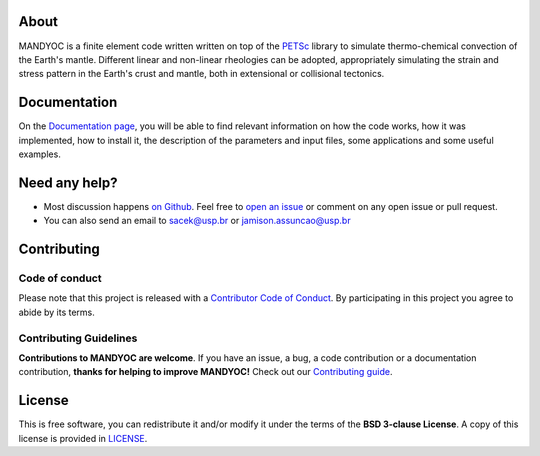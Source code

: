 .. raw:: html

    <div class="banner">
        <h1>MANDYOC</h1>
        <p> <strong>MANtle DYnamics simulatOr Code</strong></p>
    </div>


About
-----------
MANDYOC is a finite element code written written on top of the `PETSc`_ library  to simulate thermo-chemical convection of the Earth's mantle.
Different linear and non-linear rheologies can be adopted, appropriately simulating the strain and stress pattern in the Earth's crust and mantle, both in extensional or collisional tectonics.

Documentation
----------------------------

On the `Documentation page <https://github.com/ggciag/mandyoc>`__, you will be able to find relevant information on how the code  works, how it was implemented, how to install it, the description of the parameters and input files, some applications and some useful examples.

Need any help?
------------------------

* Most discussion happens `on Github <https://github.com/ggciag/mandyoc>`__.
  Feel free to `open an issue
  <https://github.com/ggciag/mandyoc/issues/new>`__ or comment  on any open issue or pull request.

*  You can also send an email to sacek@usp.br or jamison.assuncao@usp.br

Contributing
---------------------

Code of conduct
+++++++++++++++++

Please note that this project is released with a `Contributor Code of
Conduct <https://github.com/ggciag/mandyoc/blob/main/CODE_OF_CONDUCT.md>`__.
By participating in this project you agree to abide by its terms.

Contributing Guidelines
++++++++++++++++++++++++

**Contributions to MANDYOC are welcome**.
If you have an issue, a bug, a code contribution or a documentation contribution, **thanks for helping to improve MANDYOC!**
Check out our `Contributing guide
<https://github.com/ggciag/mandyoc/blob/main/CONTRIBUTING.md>`__.


License
-----------

This is free software, you can redistribute it and/or modify it under the terms
of the **BSD 3-clause License**. A copy of this license is provided in
`LICENSE <https://github.com/ggciag/mandyoc/blob/main/LICENSE>`__.

.. _PETSc: https://www.mcs.anl.gov/petsc/